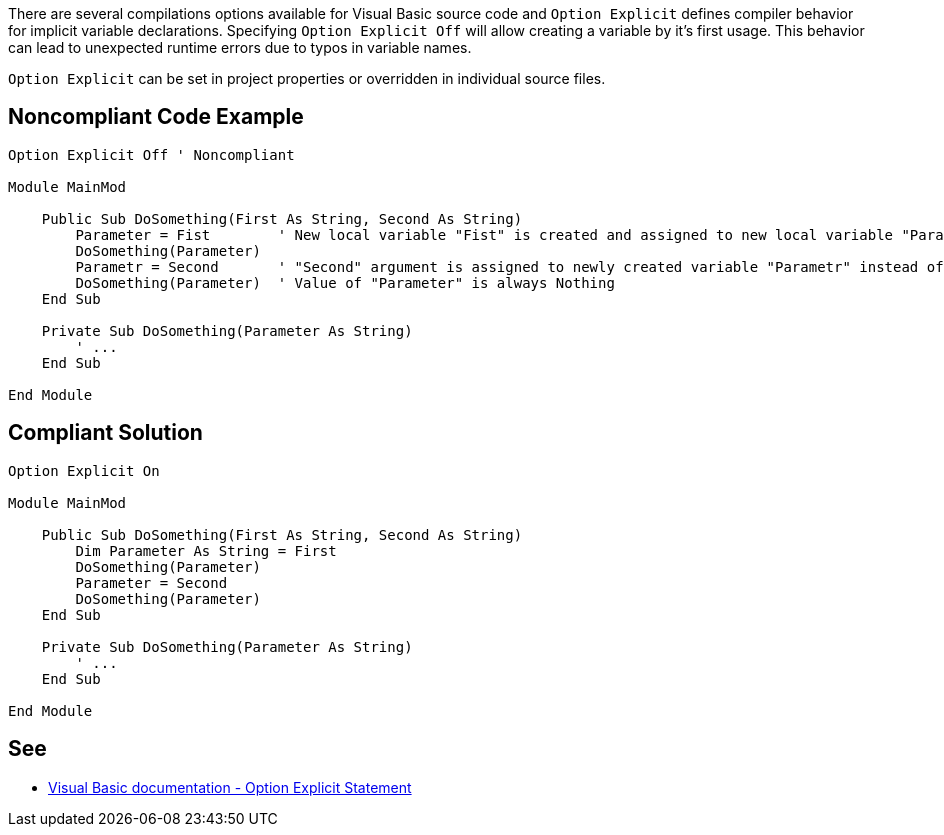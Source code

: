 There are several compilations options available for Visual Basic source code and ``++Option Explicit++`` defines compiler behavior for implicit variable declarations. Specifying ``++Option Explicit Off++`` will allow creating a variable by it's first usage. This behavior can lead to unexpected runtime errors due to typos in variable names.


``++Option Explicit++`` can be set in project properties or overridden in individual source files.


== Noncompliant Code Example

[source,text]
----
Option Explicit Off ' Noncompliant

Module MainMod

    Public Sub DoSomething(First As String, Second As String)
        Parameter = Fist        ' New local variable "Fist" is created and assigned to new local variable "Parameter" instead of "First" argument.
        DoSomething(Parameter)
        Parametr = Second       ' "Second" argument is assigned to newly created variable "Parametr" instead of intended "Parameter".
        DoSomething(Parameter)  ' Value of "Parameter" is always Nothing
    End Sub

    Private Sub DoSomething(Parameter As String)
        ' ...
    End Sub

End Module
----


== Compliant Solution

----
Option Explicit On

Module MainMod

    Public Sub DoSomething(First As String, Second As String)
        Dim Parameter As String = First
        DoSomething(Parameter)
        Parameter = Second
        DoSomething(Parameter)
    End Sub

    Private Sub DoSomething(Parameter As String)
        ' ...
    End Sub

End Module
----


== See

* https://docs.microsoft.com/en-us/dotnet/visual-basic/language-reference/statements/option-explicit-statement[Visual Basic documentation - Option Explicit Statement]

